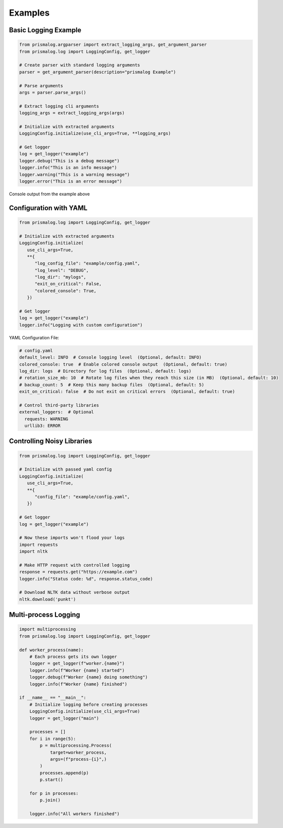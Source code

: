 .. _examples:

Examples
========

Basic Logging Example
---------------------

.. code-block:: python

   from prismalog.argparser import extract_logging_args, get_argument_parser
   from prismalog.log import LoggingConfig, get_logger

   # Create parser with standard logging arguments
   parser = get_argument_parser(description="prismalog Example")

   # Parse arguments
   args = parser.parse_args()

   # Extract logging cli arguments
   logging_args = extract_logging_args(args)

   # Initialize with extracted arguments
   LoggingConfig.initialize(use_cli_args=True, **logging_args)

   # Get logger
   log = get_logger("example")
   logger.debug("This is a debug message")
   logger.info("This is an info message")
   logger.warning("This is a warning message")
   logger.error("This is an error message")

.. figure:: _static/basic_example_output.png
   :alt: Example Output
   :align: center

   Console output from the example above

Configuration with YAML
-----------------------

.. code-block:: python

   from prismalog.log import LoggingConfig, get_logger

   # Initialize with extracted arguments
   LoggingConfig.initialize(
      use_cli_args=True,
      **{
         "log_config_file": "example/config.yaml",
         "log_level": "DEBUG",
         "log_dir": "mylogs",
         "exit_on_critical": False,
         "colored_console": True,
      })

   # Get logger
   log = get_logger("example")
   logger.info("Logging with custom configuration")

YAML Configuration File:

.. code-block:: yaml

   # config.yaml
   default_level: INFO  # Console logging level  (Optional, default: INFO)
   colored_console: true  # Enable colored console output  (Optional, default: true)
   log_dir: logs  # Directory for log files  (Optional, default: logs)
   # rotation_size_mb: 10  # Rotate log files when they reach this size (in MB)  (Optional, default: 10)
   # backup_count: 5  # Keep this many backup files  (Optional, default: 5)
   exit_on_critical: false  # Do not exit on critical errors  (Optional, default: true)

   # Control third-party libraries
   external_loggers:  # Optional
     requests: WARNING
     urllib3: ERROR

.. _controlling-noisy-libraries:

Controlling Noisy Libraries
---------------------------

.. code-block:: python

   from prismalog.log import LoggingConfig, get_logger

   # Initialize with passed yaml config
   LoggingConfig.initialize(
      use_cli_args=True,
      **{
         "config_file": "example/config.yaml",
      })

   # Get logger
   log = get_logger("example")

   # Now these imports won't flood your logs
   import requests
   import nltk

   # Make HTTP request with controlled logging
   response = requests.get("https://example.com")
   logger.info("Status code: %d", response.status_code)

   # Download NLTK data without verbose output
   nltk.download('punkt')

.. _multi-process-logging:

Multi-process Logging
---------------------

.. code-block:: python

   import multiprocessing
   from prismalog.log import LoggingConfig, get_logger

   def worker_process(name):
       # Each process gets its own logger
       logger = get_logger(f"worker.{name}")
       logger.info(f"Worker {name} started")
       logger.debug(f"Worker {name} doing something")
       logger.info(f"Worker {name} finished")

   if __name__ == "__main__":
       # Initialize logging before creating processes
       LoggingConfig.initialize(use_cli_args=True)
       logger = get_logger("main")

       processes = []
       for i in range(5):
           p = multiprocessing.Process(
               target=worker_process,
               args=(f"process-{i}",)
           )
           processes.append(p)
           p.start()

       for p in processes:
           p.join()

       logger.info("All workers finished")
